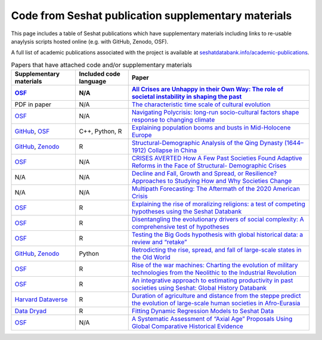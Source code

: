 Code from Seshat publication supplementary materials
====================================================

This page includes a table of Seshat publications which have supplementary materials including links to re-usable anaylysis scripts hosted online (e.g. with GitHub, Zenodo, OSF).

A full list of academic publications associated with the project is available at `seshatdatabank.info/academic-publications <https://seshatdatabank.info/academic-publications>`_.

.. list-table:: Papers that have attached code and/or supplementary materials
   :header-rows: 2

   * - Supplementary materials
     - Included code language
     - Paper
   * - `OSF <https://osf.io/dm5xb>`_
     - N/A
     - `All Crises are Unhappy in their Own Way: The role of societal instability in shaping the past <https://osf.io/gtzma/>`_
   * - PDF in paper
     - N/A
     - `The characteristic time scale of cultural evolution <https://academic.oup.com/pnasnexus/article/3/2/pgae009/7601430#440037338>`_
   * - `OSF <https://osf.io/jqsfb/>`_
     - N/A
     - `Navigating Polycrisis: long-run socio-cultural factors shape response to changing climate <https://royalsocietypublishing.org/doi/10.1098/rstb.2022.0402>`_
   * - `GitHub <https://github.com/dkondor/neolithic_simulation/>`_, `OSF <https://osf.io/qcndv/>`_
     - C++, Python, R
     - `Explaining population booms and busts in Mid-Holocene Europe <https://www.nature.com/articles/s41598-023-35920-z#Sec10>`_
   * - `GitHub <https://github.com/seshatdb/QingCollapse>`_, `Zenodo <https://doi.org/10.5281/zenodo.7267757>`_
     - R
     - `Structural-Demographic Analysis of the Qing Dynasty (1644–1912) Collapse in China <https://osf.io/preprints/socarxiv/5awhk>`_
   * - `OSF <https://osf.io/mnxe7/>`_
     - N/A
     - `CRISES AVERTED How A Few Past Societies Found Adaptive Reforms in the Face of Structural- Demographic Crises <https://osf.io/preprints/socarxiv/hyj48>`_
   * - N/A
     - N/A
     - `Decline and Fall, Growth and Spread, or Resilience? Approaches to Studying How and Why Societies Change <https://osf.io/preprints/socarxiv/43rgx>`_
   * - N/A
     - N/A
     - `Multipath Forecasting: The Aftermath of the 2020 American Crisis <https://escholarship.org/uc/item/0g05k07v#article_main>`_
   * - `OSF <https://osf.io/pa4qf/>`_
     - R
     - `Explaining the rise of moralizing religions: a test of competing hypotheses using the Seshat Databank <https://www.tandfonline.com/doi/full/10.1080/2153599X.2022.2065345#d1e2379>`_
   * - `OSF <https://osf.io/qtsza/>`_
     - R
     - `Disentangling the evolutionary drivers of social complexity: A comprehensive test of hypotheses <https://www.science.org/doi/10.1126/sciadv.abn3517#supplementary-materials>`_
   * - `OSF <https://osf.io/b3fsg>`_
     - R
     - `Testing the Big Gods hypothesis with global historical data: a review and “retake” <https://www.tandfonline.com/doi/full/10.1080/2153599X.2022.2074085#abstract>`_
   * - `GitHub <https://github.com/jbennettgit/NADSM_PLOSONE/tree/v1.0.4>`_, `Zenodo <https://zenodo.org/records/5748186>`_
     - Python
     - `Retrodicting the rise, spread, and fall of large-scale states in the Old World <https://journals.plos.org/plosone/article?id=10.1371/journal.pone.0261816#sec009>`_
   * - `OSF <https://osf.io/mkhde/>`_
     - R
     - `Rise of the war machines: Charting the evolution of military technologies from the Neolithic to the Industrial Revolution <https://journals.plos.org/plosone/article?id=10.1371/journal.pone.0258161#sec012>`_
   * - `OSF <https://osf.io/kjw8c/>`_
     - R
     - `An integrative approach to estimating productivity in past societies using Seshat: Global History Databank <https://journals.sagepub.com/doi/10.1177/0959683621994644>`_
   * - `Harvard Dataverse <https://dataverse.harvard.edu/dataset.xhtml?persistentId=doi:10.7910/DVN/8TP2S7>`_
     - R
     - `Duration of agriculture and distance from the steppe predict the evolution of large-scale human societies in Afro-Eurasia <https://www.nature.com/articles/s41599-020-0516-2#data-availability>`_
   * - `Data Dryad <https://datadryad.org/stash/dataset/doi:10.17916/P6159W>`_
     - R
     - `Fitting Dynamic Regression Models to Seshat Data <https://escholarship.org/uc/item/99x6r11m>`_
   * - `OSF <https://osf.io/u6tsd/>`_
     - N/A
     - `A Systematic Assessment of “Axial Age” Proposals Using Global Comparative Historical Evidence <https://journals.sagepub.com/doi/10.1177/0003122418772567>`_